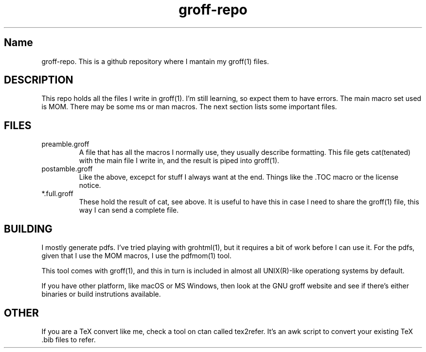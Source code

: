 .TH groff-repo 1 2021
.SH Name
.PP
groff-repo. This is a github repository where I mantain my groff(1) files.
.SH
DESCRIPTION
.PP
This repo holds all the files I write in groff(1).
I'm still learning, so expect them to have errors.
The main macro set used is MOM.
There may be some ms or man macros.
The next section lists some important files.
.SH
FILES
.TP
preamble.groff
A file that has all the macros I normally use, they usually describe
formatting.
This file gets cat(tenated) with the main file I write in,
and the result is piped into groff(1).
.TP
postamble.groff
Like the above, excepct for stuff I always want at the end.
Things like the .TOC macro or the license notice.
.TP
*.full.groff
These hold the result of cat, see above.
It is useful to have this in case I need to share the groff(1) file,
this way I can send a complete file.
.SH
BUILDING
.PP
I mostly generate pdfs. I've tried playing with grohtml(1),
but it requires a bit of work before I can use it.
For the pdfs, given that I use the MOM macros,
I use the pdfmom(1) tool.
.PP
This tool comes with groff(1),
and this in turn is included in almost all
UNIX(R)-like operationg systems by default.
.PP
If you have other platform, like macOS or MS Windows,
then look at the GNU groff website and see if there's
either binaries or build instrutions available.
.SH
OTHER
.PP
If you are a TeX convert like me, check a tool on ctan called tex2refer.
It's an awk script to convert your existing TeX .bib files to refer.